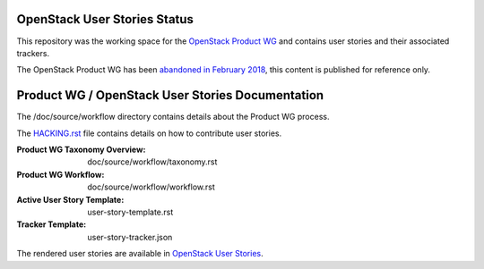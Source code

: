 OpenStack User Stories Status
=============================

This repository was the working space for the `OpenStack Product WG
<https://wiki.openstack.org/wiki/ProductTeam>`_ and contains user
stories and their associated trackers.

The OpenStack Product WG has been `abandoned in February 2018
<http://lists.openstack.org/pipermail/user-committee/2018-February/002599.html>`_,
this content is published for reference only.

Product WG / OpenStack User Stories Documentation
=================================================

The /doc/source/workflow directory contains details about the Product
WG process.

The `HACKING.rst <HACKING.rst>`_ file contains details on how to
contribute user stories.

:Product WG Taxonomy Overview: doc/source/workflow/taxonomy.rst
:Product WG Workflow: doc/source/workflow/workflow.rst
:Active User Story Template: user-story-template.rst
:Tracker Template: user-story-tracker.json

The rendered user stories are available in `OpenStack User Stories
<http://specs.openstack.org/openstack/development-proposals/>`_.
